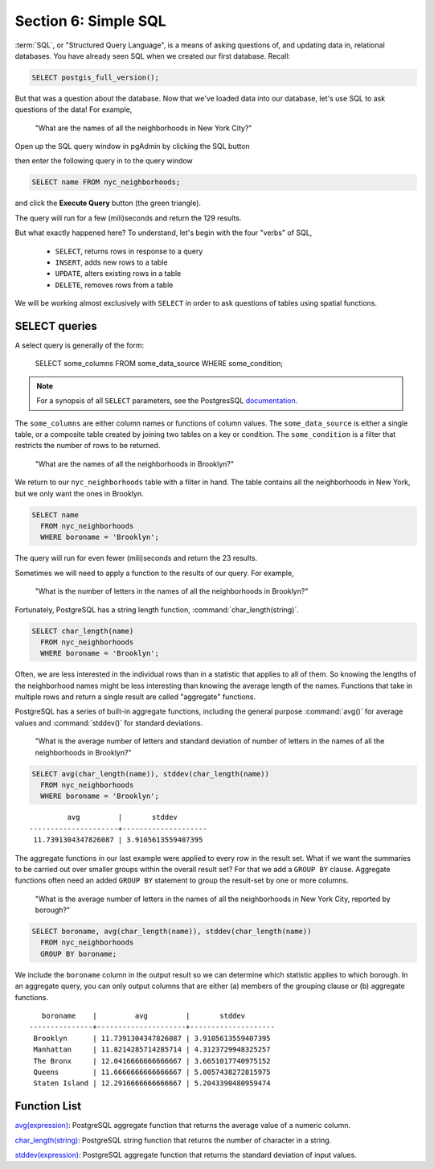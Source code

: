 .. _simple_sql:

Section 6: Simple SQL
=====================

:term:`SQL`, or "Structured Query Language", is a means of asking questions of, and updating data in, relational databases. You have already seen SQL when we created our first database.  Recall:

.. code-block:: sql

   SELECT postgis_full_version();

But that was a question about the database.  Now that we've loaded data into our database, let's use SQL to ask questions of the data! For example,

  "What are the names of all the neighborhoods in New York City?"
  
Open up the SQL query window in pgAdmin by clicking the SQL button

.. image:: ./screenshots/pgadmin_05.png

then enter the following query in to the query window

.. code-block:: sql

  SELECT name FROM nyc_neighborhoods;
  
and click the **Execute Query** button (the green triangle).
  
.. image:: ./screenshots/pgadmin_08.png  

The query will run for a few (mili)seconds and return the 129 results.

.. image:: ./screenshots/pgadmin_09.png  

But what exactly happened here?  To understand, let's begin with the four "verbs" of SQL, 

 * ``SELECT``, returns rows in response to a query
 * ``INSERT``, adds new rows to a table
 * ``UPDATE``, alters existing rows in a table
 * ``DELETE``, removes rows from a table
 
We will be working almost exclusively with ``SELECT`` in order to ask questions of tables using spatial functions.

SELECT queries
--------------

A select query is generally of the form:

  SELECT some_columns FROM some_data_source WHERE some_condition;
  
.. note::

    For a synopsis of all ``SELECT`` parameters, see the PostgresSQL `documentation  <http://www.postgresql.org/docs/8.1/interactive/sql-select.html>`_.
    
The ``some_columns`` are either column names or functions of column values. The ``some_data_source`` is either a single table, or a composite table created by joining two tables on a key or condition. The ``some_condition`` is a filter that restricts the number of rows to be returned.

  "What are the names of all the neighborhoods in Brooklyn?"

We return to our ``nyc_neighborhoods`` table with a filter in hand.  The table contains all the neighborhoods in New York, but we only want the ones in Brooklyn.

.. code-block:: sql

  SELECT name 
    FROM nyc_neighborhoods 
    WHERE boroname = 'Brooklyn';

The query will run for even fewer (mili)seconds and return the 23 results.

Sometimes we will need to apply a function to the results of our query. For example,

  "What is the number of letters in the names of all the neighborhoods in Brooklyn?"
  
Fortunately, PostgreSQL has a string length function, :command:`char_length(string)`.

.. code-block:: sql

  SELECT char_length(name) 
    FROM nyc_neighborhoods 
    WHERE boroname = 'Brooklyn';

Often, we are less interested in the individual rows than in a statistic that applies to all of them. So knowing the lengths of the neighborhood names might be less interesting than knowing the average length of the names. Functions that take in multiple rows and return a single result are called "aggregate" functions.  

PostgreSQL has a series of built-in aggregate functions, including the general purpose :command:`avg()` for average values and :command:`stddev()` for standard deviations.

  "What is the average number of letters and standard deviation of number of letters in the names of all the neighborhoods in Brooklyn?"
  
.. code-block:: sql

  SELECT avg(char_length(name)), stddev(char_length(name)) 
    FROM nyc_neighborhoods 
    WHERE boroname = 'Brooklyn';
  
::

           avg         |       stddev       
  ---------------------+--------------------
   11.7391304347826087 | 3.9105613559407395

The aggregate functions in our last example were applied to every row in the result set. What if we want the summaries to be carried out over smaller groups within the overall result set? For that we add a ``GROUP BY`` clause. Aggregate functions often need an added ``GROUP BY`` statement to group the result-set by one or more columns.  

  "What is the average number of letters in the names of all the neighborhoods in New York City, reported by borough?"

.. code-block:: sql

  SELECT boroname, avg(char_length(name)), stddev(char_length(name)) 
    FROM nyc_neighborhoods 
    GROUP BY boroname;
 
We include the ``boroname`` column in the output result so we can determine which statistic applies to which borough. In an aggregate query, you can only output columns that are either (a) members of the grouping clause or (b) aggregate functions.
  
::

     boroname    |         avg         |       stddev       
  ---------------+---------------------+--------------------
   Brooklyn      | 11.7391304347826087 | 3.9105613559407395
   Manhattan     | 11.8214285714285714 | 4.3123729948325257
   The Bronx     | 12.0416666666666667 | 3.6651017740975152
   Queens        | 11.6666666666666667 | 5.0057438272815975
   Staten Island | 12.2916666666666667 | 5.2043390480959474
  
Function List
-------------

`avg(expression) <http://www.postgresql.org/docs/current/static/functions-aggregate.html#FUNCTIONS-AGGREGATE-TABLE>`_: PostgreSQL aggregate function that returns the average value of a numeric column.

`char_length(string) <http://www.postgresql.org/docs/current/static/functions-string.html>`_: PostgreSQL string function that returns the number of character in a string.

`stddev(expression) <http://www.postgresql.org/docs/current/static/functions-aggregate.html#FUNCTIONS-AGGREGATE-STATISTICS-TABLE>`_: PostgreSQL aggregate function that returns the standard deviation of input values.
  
  